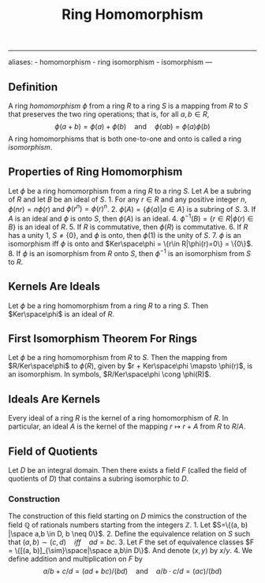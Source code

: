 :PROPERTIES:
:ID: 0A0A0964-760B-436D-B664-BD9B0C34CC42
:END:
#+title: Ring Homomorphism

--------------

aliases: - homomorphism - ring isomorphism - isomorphism
---

** Definition
A ring /homomorphism/ \(\phi\) from a ring \(R\) to a ring \(S\) is a mapping from \(R\) to \(S\) that preserves the two ring operations; that is, for all \(a, b \in R\),
\[\phi(a + b) = \phi(a) + \phi(b) \quad \text{and} \quad \phi(ab) = \phi(a)\phi(b)\]
A ring homomorphisms that is both one-to-one and onto is called a ring /isomorphism/.

** Properties of Ring Homomorphism
Let \(\phi\) be a ring homomorphism from a ring \(R\) to a ring \(S\). Let \(A\) be a subring of \(R\) and let \(B\) be an ideal of \(S\). 1. For any \(r\in R\) and any positive integer \(n\), \(\phi(nr) = n\phi(r)\) and \(\phi(r^n) = \phi(r)^n\). 2. \(\phi(A) = \{\phi(a) | a\in A\}\) is a subring of \(S\). 3. If \(A\) is an ideal and \(\phi\) is onto \(S\), then \(\phi(A)\) is an ideal. 4. \(\phi^{-1}(B) = \{r \in R | \phi(r) \in B\}\) is an ideal of \(R\). 5. If \(R\) is commutative, then \(\phi(R)\) is commutative. 6. If \(R\) has a unity \(1\), \(S \neq \{0\}\), and \(\phi\) is onto, then \(\phi(1)\) is the unity of \(S\). 7. \(\phi\) is an isomorphism iff \(\phi\) is onto and \(Ker\space\phi = \{r\in R|\phi(r)=0\} = \{0\}\). 8. If \(\phi\) is an isomorphism from \(R\) onto \(S\), then \(\phi^{-1}\) is an isomorphism from \(S\) to \(R\).

** Kernels Are Ideals
Let \(\phi\) be a ring homomorphism from a ring \(R\) to a ring \(S\). Then \(Ker\space\phi\) is an ideal of \(R\).

** First Isomorphism Theorem For Rings
Let \(\phi\) be a ring homomorphism from \(R\) to \(S\). Then the mapping from \(R/Ker\space\phi\) to \(\phi(R)\), given by \(r + Ker\space\phi \mapsto \phi(r)\), is an isomorphism. In symbols, \(R/Ker\space\phi \cong \phi(R)\).

** Ideals Are Kernels
Every ideal of a ring \(R\) is the kernel of a ring homomorphism of \(R\). In particular, an ideal \(A\) is the kernel of the mapping \(r \mapsto r + A\) from \(R\) to \(R/A\).

** Field of Quotients
Let \(D\) be an integral domain. Then there exists a field \(F\) (called the field of quotients of \(D\)) that contains a subring isomorphic to \(D\).

*** Construction
The construction of this field starting on \(D\) mimics the construction of the field \(\mathbb{Q}\) of rationals numbers starting from the integers \(\mathbb{Z}\). 1. Let \(S=\{(a, b) |\space a,b \in D, b \neq 0\}\). 2. Define the equivalence relation on \(S\) such that \((a, b) \sim (c, d) \quad iff\quad ad=bc\). 3. Let \(F\) the set of equivalence classes \(F = \{[(a, b)]_{\sim}\space|\space a,b\in D\}\). And denote \((x, y)\) by \(x/y\). 4. We define addition and multiplication on \(F\) by
\[a/b + c/d = (ad+bc)/(bd)\quad\text{and}\quad a/b \cdot c/d = (ac)/(bd)\]
